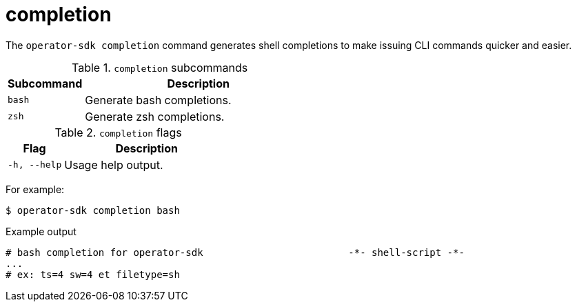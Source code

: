 // Module included in the following assemblies:
//
// * cli_reference/osdk/cli-osdk-ref.adoc
// * operators/operator_sdk/osdk-cli-ref.adoc

[id="osdk-cli-ref-completion_{context}"]
= completion

[role="_abstract"]
The `operator-sdk completion` command generates shell completions to make issuing CLI commands quicker and easier.

.`completion` subcommands
[options="header",cols="1,3"]
|===
|Subcommand |Description

|`bash`
|Generate bash completions.

|`zsh`
|Generate zsh completions.
|===

.`completion` flags
[options="header",cols="1,3"]
|===
|Flag |Description

|`-h, --help`
|Usage help output.
|===

For example:

[source,terminal]
----
$ operator-sdk completion bash
----

.Example output
[source,terminal]
----
# bash completion for operator-sdk                         -*- shell-script -*-
...
# ex: ts=4 sw=4 et filetype=sh
----

